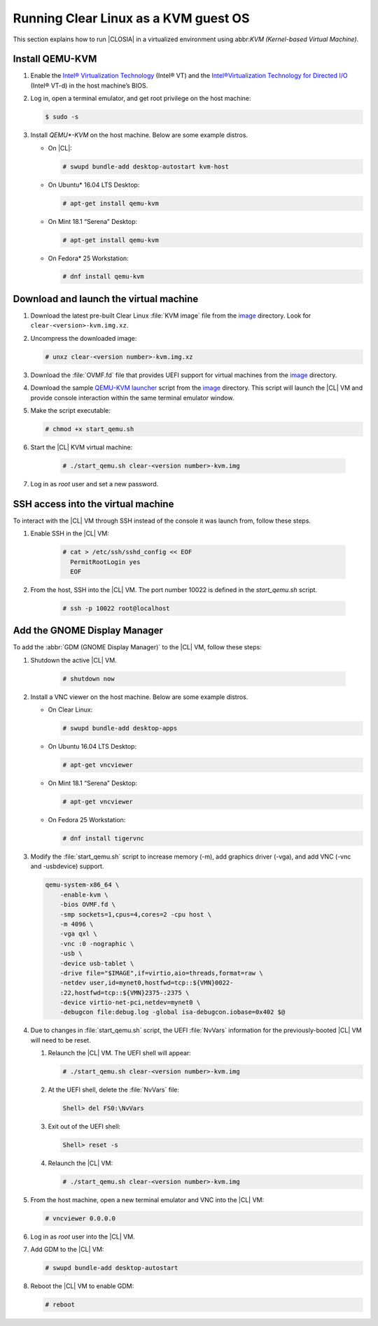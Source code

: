 .. _kvm:

Running Clear Linux as a KVM guest OS
#####################################

This section explains how to run |CLOSIA| in a virtualized environment using
abbr:`KVM (Kernel-based Virtual Machine)`.

Install QEMU-KVM
================

#. Enable the `Intel® Virtualization Technology`_ (Intel® VT) and the
   `Intel®Virtualization Technology for Directed I/O`_ (Intel® VT-d) in the
   host machine’s BIOS.

#. Log in, open a terminal emulator, and get root privilege on the host machine:

   .. code-block:: console

    $ sudo -s

#. Install `QEMU*-KVM` on the host machine. Below are some example distros.

   * On |CL|:

     .. code-block:: console

        # swupd bundle-add desktop-autostart kvm-host

   * On Ubuntu\* 16.04 LTS Desktop:

     .. code-block:: console

        # apt-get install qemu-kvm

   * On Mint 18.1 “Serena” Desktop:

     .. code-block:: console

        # apt-get install qemu-kvm

   * On Fedora\* 25 Workstation:

     .. code-block:: console

        # dnf install qemu-kvm

Download and launch the virtual machine
=======================================

#. Download the latest pre-built Clear Linux :file:`KVM image` file from
   the `image <https://download.clearlinux.org/image/>`_ directory. Look for
   ``clear-<version>-kvm.img.xz``.

#. Uncompress the downloaded image:

   .. code-block:: console

      # unxz clear-<version number>-kvm.img.xz

#. Download the :file:`OVMF.fd` file that provides UEFI support for
   virtual machines from the `image <https://download.clearlinux.org/image/>`_
   directory.

#. Download the sample `QEMU-KVM launcher`_ script from the
   `image <https://download.clearlinux.org/image/>`_ directory.  This script will launch the |CL| VM and provide console interaction within the same terminal emulator window.  

#. Make the script executable:

   .. code-block:: console

      # chmod +x start_qemu.sh

#. Start the |CL| KVM virtual machine:

     .. code-block:: console

        # ./start_qemu.sh clear-<version number>-kvm.img

#. Log in as `root` user and set a new password.

SSH access into the virtual machine
===================================
To interact with the |CL| VM through SSH instead of the console it was launch from, follow these steps.

#. Enable SSH in the |CL| VM:

       .. code-block:: console

          # cat > /etc/ssh/sshd_config << EOF
            PermitRootLogin yes
            EOF

#. From the host, SSH into the |CL| VM.  The port number 10022 is defined in the `start_qemu.sh` script.  

       .. code-block:: console

          # ssh -p 10022 root@localhost

Add the GNOME Display Manager
=============================

To add the :abbr:`GDM (GNOME Display Manager)` to the |CL| VM, follow these steps:

#. Shutdown the active |CL| VM.

       .. code-block:: console

          # shutdown now
          
#. Install a VNC viewer on the host machine.  Below are some example distros.

   * On Clear Linux:

     .. code-block:: console

        # swupd bundle-add desktop-apps 

   * On Ubuntu 16.04 LTS Desktop:

     .. code-block:: console

        # apt-get vncviewer

   * On Mint 18.1 “Serena” Desktop:

     .. code-block:: console

        # apt-get vncviewer

   * On Fedora 25 Workstation:

     .. code-block:: console

        # dnf install tigervnc

#. Modify the :file:`start_qemu.sh` script to increase memory (-m), add
   graphics driver (-vga), and add VNC (-vnc and -usbdevice) support.

   .. code-block:: console

      qemu-system-x86_64 \
          -enable-kvm \
          -bios OVMF.fd \
          -smp sockets=1,cpus=4,cores=2 -cpu host \
          -m 4096 \
          -vga qxl \
          -vnc :0 -nographic \
          -usb \
          -device usb-tablet \
          -drive file="$IMAGE",if=virtio,aio=threads,format=raw \
          -netdev user,id=mynet0,hostfwd=tcp::${VMN}0022-
          :22,hostfwd=tcp::${VMN}2375-:2375 \
          -device virtio-net-pci,netdev=mynet0 \
          -debugcon file:debug.log -global isa-debugcon.iobase=0x402 $@

#. Due to changes in :file:`start_qemu.sh` script, the UEFI :file:`NvVars`
   information for the previously-booted |CL| VM will need to be reset.

   #. Relaunch the |CL| VM.  The UEFI shell will appear:

      .. code-block:: console

         # ./start_qemu.sh clear-<version number>-kvm.img

   #. At the UEFI shell, delete the :file:`NvVars` file:

      .. code-block:: console

         Shell> del FS0:\NvVars

   #. Exit out of the UEFI shell:

      .. code-block:: console

         Shell> reset -s

   #. Relaunch the |CL| VM:

      .. code-block:: console

         # ./start_qemu.sh clear-<version number>-kvm.img

#. From the host machine, open a new terminal emulator and VNC into the |CL| VM:

   .. code-block:: console

      # vncviewer 0.0.0.0

#. Log in as `root` user into the |CL| VM.

#. Add GDM to the |CL| VM:

   .. code-block:: console

      # swupd bundle-add desktop-autostart

#. Reboot the |CL| VM to enable GDM:

   .. code-block:: console

      # reboot

.. _Intel® Virtualization Technology: https://www.intel.com/content/www/us/en/virtualization/virtualization-technology/intel-virtualization-technology.html
.. _Intel®Virtualization Technology for Directed I/O: https://software.intel.com/en-us/articles/intel-virtualization-technology-for-directed-io-vt-d-enhancing-intel-platforms-for-efficient-virtualization-of-io-devices
.. _QEMU-KVM launcher: https://download.clearlinux.org/image/start_qemu.sh
